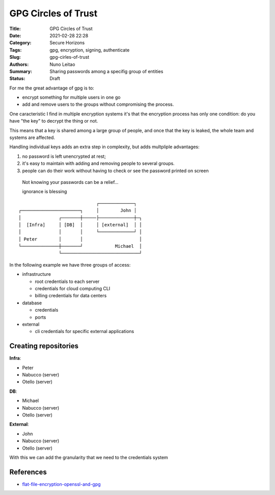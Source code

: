 GPG Circles of Trust
####################

:Title: GPG Circles of Trust
:Date: 2021-02-28 22:28
:Category: Secure Horizons
:Tags: gpg, encryption, signing, authenticate
:Slug: gpg-cirles-of-trust
:Authors: Nuno Leitao
:Summary: Sharing passwords among a specifig group of entities
:Status: Draft


For me the great advantage of gpg is to:

- encrypt something for multiple users in one go
- add and remove users to the groups without compromising the process.

One caracteristic I find in multiple encryption systems it's that the
encryption process has only one condition: do you have "the key" to decrypt the
thing or not.

This means that a key is shared among a large group of people, and once that
the key is leaked, the whole team and systems are affected.

Handling individual keys adds an extra step in complexity, but adds multpliple
advantages:

1. no password is left unencrypted at rest;
2. it's easy to maintain with adding and removing people to several groups.
3. people can do their work without having to check or see the password
   printed on screen

.. figure:: https://imgs.xkcd.com/comics/security.png
   :alt: security

   Not knowing your passwords can be a relief...
  
   ignorance is blessing


::

                                 ┌─────────────┐
    ┌──────────────────────┐     │        John │
    │              ┌───────┼─────├─────────────┼─┐
    │  [Infra]     │ [DB]  │     │ [external]  │ │
    │              │       │     └─────────────┘ │
    │ Peter        │       │                     │
    └──────────────┼───────┘            Michael  │
                   └─────────────────────────────┘

In the following example we have three groups of access:

- infrastructure

  - root credentials to each server
  - credentials for cloud computing CLI
  - billing credentials for data centers

- database

  - credentials
  - ports

- external

  -  cli credentials for specific external applications



Creating repositories
=====================

**Infra**:

- Peter
- Nabucco (server)
- Otello (server)

**DB**:

- Michael
- Nabucco (server)
- Otello (server)

**External**:

- John
- Nabucco (server)
- Otello (server)

With this we can add the granularity that we need to the credentials system


References
==========

- `flat-file-encryption-openssl-and-gpg <https://www.linuxjournal.com/content/flat-file-encryption-openssl-and-gpg>`_

